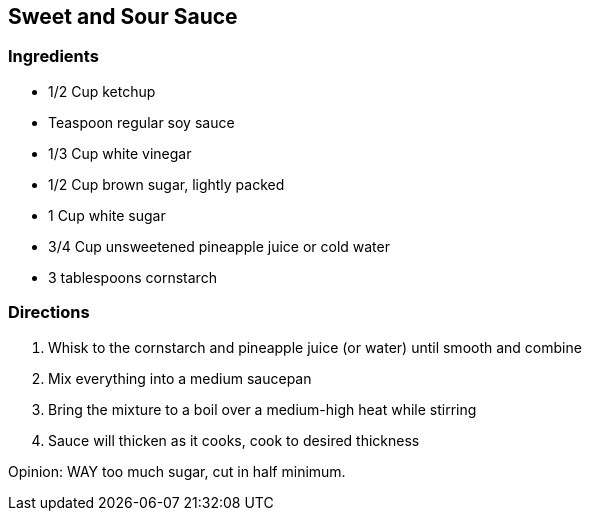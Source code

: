 == Sweet and Sour Sauce

=== Ingredients

* 1/2 Cup ketchup
* Teaspoon regular soy sauce
* 1/3 Cup white vinegar
* 1/2 Cup brown sugar, lightly packed
* 1 Cup white sugar
* 3/4 Cup unsweetened pineapple juice or cold water
* 3 tablespoons cornstarch

=== Directions

. Whisk to the cornstarch and pineapple juice (or water) until smooth and combine
. Mix everything into a medium saucepan
. Bring the mixture to a boil over a medium-high heat while stirring
. Sauce will thicken as it cooks, cook to desired thickness

Opinion: WAY too much sugar, cut in half minimum.
